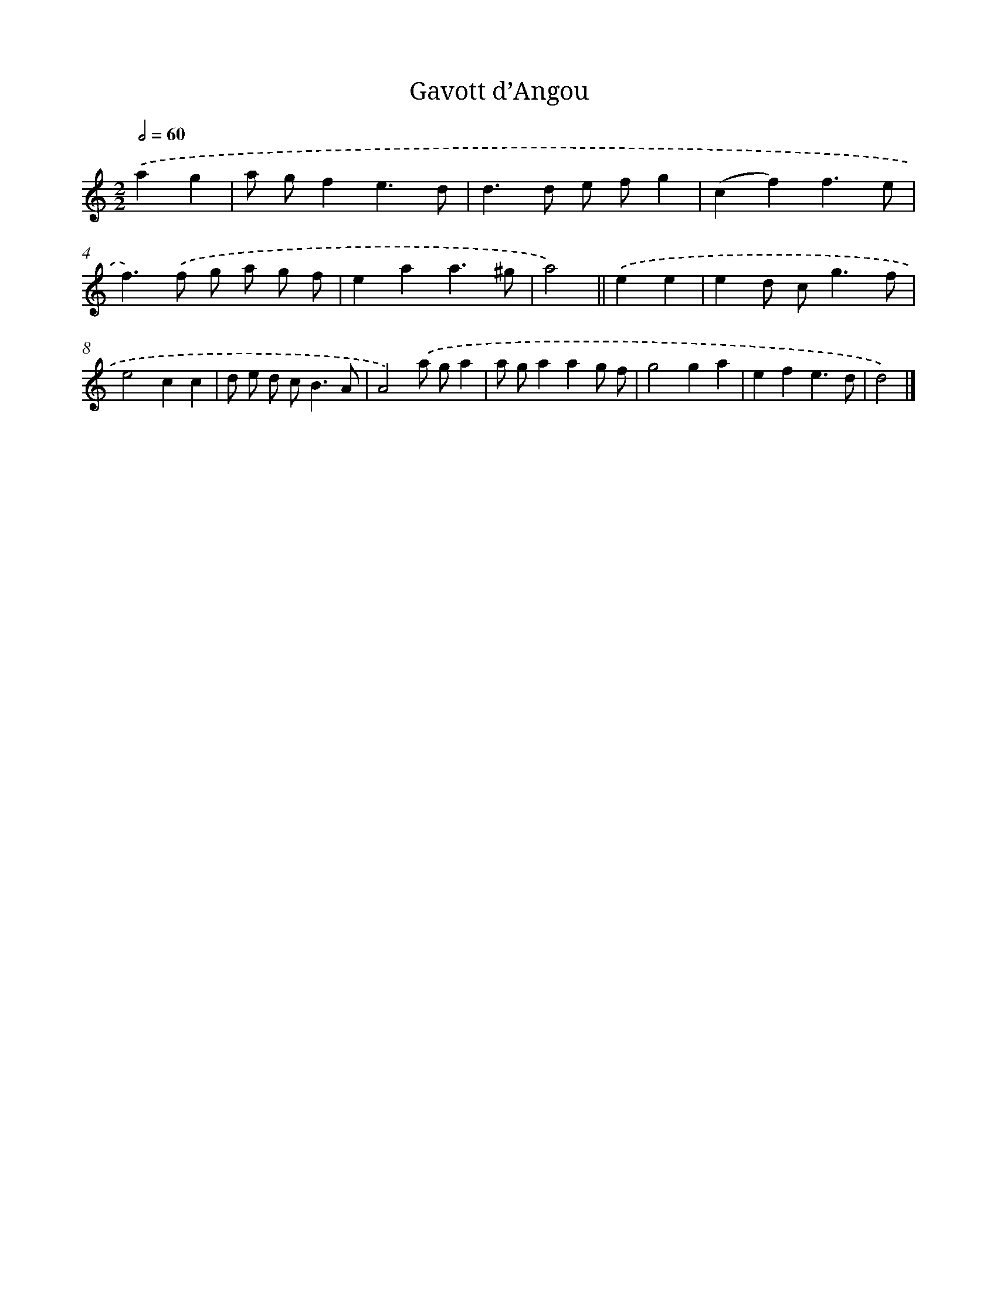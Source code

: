 X: 11798
T: Gavott d’Angou
%%abc-version 2.0
%%abcx-abcm2ps-target-version 5.9.1 (29 Sep 2008)
%%abc-creator hum2abc beta
%%abcx-conversion-date 2018/11/01 14:37:18
%%humdrum-veritas 2912033385
%%humdrum-veritas-data 821326192
%%continueall 1
%%barnumbers 0
L: 1/8
M: 2/2
Q: 1/2=60
K: C clef=treble
.('a2g2 [I:setbarnb 1]|
a gf2e3d |
d2>d2 e fg2 |
(c2f2)f3e |
f2>).('f2 g a g f |
e2a2a3^g |
a4) ||
.('e2e2 [I:setbarnb 7]|
e2d c2<g2f |
e4c2c2 |
d e d c2<B2A |
A4).('a ga2 |
a ga2a2g f |
g4g2a2 |
e2f2e3d |
d4) |]
